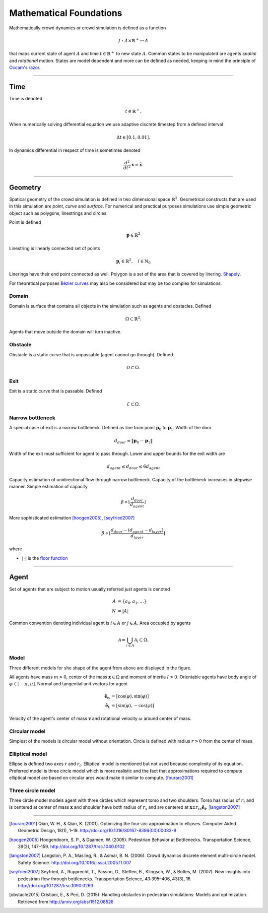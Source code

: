 Mathematical Foundations
========================
Mathematically crowd dynamics or crowd simulation is defined as a function

.. math::
   f: A \times \mathbb{R}^+ \mapsto A

that maps current state of agent :math:`A` and time :math:`t \in \mathbb{R}^{+}` to new state :math:`A`. Common states to be manipulated are agents *spatial* and *rotational* motion. States are model dependent and more can be defined as needed, keeping in mind the principle of `Occam's razor`_.

.. _Occam's razor: https://en.wikipedia.org/wiki/Occam%27s_razor

----

Time
----
Time is denoted

.. math::
   t \in \mathbb{R}^{+}.

When numerically solving differential equation we use adaptive discrete timestep from a defined interval

.. math::
   \Delta t \in [0.1, 0.01].

In dynamics differential in respect of time is sometimes denoted

.. math::
   \frac{d^2}{dt^2} \mathbf{x} = \mathbf{\ddot{x}}.


----

Geometry
--------
Spatical geometry of the crowd simulation is defined in two dimensional space :math:`\mathbb{R}^{2}`. Geometrical constructs that are used in this simulation are *point*, *curve* and *surface*. For numerical and practical purposes simulations use simple geometric object such as polygons, linestrings and circles.

Point is defined

.. math::
   \mathbf{p} \in \mathbb{R}^{2}

Linestring is linearly connected set of points

.. math::
   \mathbf{p}_{i} \in \mathbb{R}^{2}, \quad i \in \mathbb{N}_{0}

Linerings have their end point connected as well. Polygon is a set of the area that is covered by linering. `Shapely`_.

For theoretical purposes `Bézier curves`_ may also be considered but may be too complex for simulations.

.. _Bézier curves: https://en.wikipedia.org/wiki/B%C3%A9zier_curve#General_definition

.. _Shapely: http://toblerity.org/shapely/manual.html


Domain
^^^^^^
Domain is surface that contains all objects in the simulation such as agents and obstacles. Defined

.. math::
   \Omega \subset \mathbb{R}^{2}.

Agents that move outside the domain will turn inactive.


Obstacle
^^^^^^^^
Obstacle is a static curve that is unpassable (agent cannot go through). Defined

.. math::
   \mathcal{O} \subset \Omega.


Exit
^^^^
Exit is a static curve that is passable. Defined

.. math::
   \mathcal{E} \subset \Omega.

Narrow bottleneck
^^^^^^^^^^^^^^^^^
A special case of exit is a narrow bottleneck. Defined as line from point :math:`\mathbf{p}_0` to :math:`\mathbf{p}_1`. Width of the door

.. math::
   d_{door} = \| \mathbf{p}_0 - \mathbf{p}_1 \|

Width of the exit must sufficient for agent to pass through. Lower and upper bounds for the exit width are

.. math::
   d_{agent} \leq d_{door} \leq 6 d_{agent}

Capacity estimation of unidirectional flow through narrow bottleneck. Capacity of the bottleneck increases in stepwise manner. Simple estimation of capacity

.. math::
   \beta \propto \left \lfloor \frac{d_{door}}{d_{agent}} \right \rfloor

More sophisticated estimation [hoogen2005]_, [seyfried2007]_

.. math::
   \beta \propto \left \lfloor \frac{d_{door} - (d_{agent} - d_{layer})}{d_{layer}} \right \rfloor


where

- :math:`\left \lfloor \cdot \right \rfloor` is the `floor function`_

.. _floor function: https://en.wikipedia.org/wiki/Floor_and_ceiling_functions


----


Agent
-----
Set of agents that are subject to motion usually referred just agents is denoted

.. math::
   A &= \{ a_0, a_1, \ldots \} \\
   N &= | A |

Common convention denoting individual agent is :math:`i \in A` or :math:`j \in A`. Area occupied by agents

.. math::
   \mathcal{A} = \bigcup_{i \in A} \mathcal{A}_{i} \subset \Omega.


Model
^^^^^
Three different models for she shape of the agent from above are displayed in the figure.

.. image::
    ../_static/agent_model.*

All agents have mass :math:`m > 0`, center of the mass :math:`\mathbf{x} \in \Omega` and moment of inertia :math:`I > 0`. Orientable agents have body angle of :math:`\varphi \in [-\pi, \pi]`. Normal and tangential unit vectors for agent

.. math::
   \mathbf{\hat{e}_n} &= [\cos(\varphi), \sin(\varphi)] \\
   \mathbf{\hat{e}_t} &= [\sin(\varphi), -\cos(\varphi)]

Velocity of the agent's center of mass :math:`\mathbf{v}` and rotational velocity :math:`\omega` around center of mass.


Circular model
^^^^^^^^^^^^^^
Simplest of the models is circular model without orientation. Circle is defined with radius :math:`r > 0` from the center of mass.


Elliptical model
^^^^^^^^^^^^^^^^
Ellipse is defined two axes :math:`r` and :math:`r_t`. Elliptical model is mentioned but not used because complexity of its equation. Preferred model is three circle model which is more realistic and the fact that approximations required to compute elliptical model are based on circular arcs would make it similar to compute. [fourarc2001]_



Three circle model
^^^^^^^^^^^^^^^^^^
Three circle model models agent with three circles which represent torso and two shoulders. Torso has radius of :math:`r_t` and is centered at center of mass :math:`\mathbf{x}` and shoulder have both radius of  :math:`r_s` and are centered at :math:`\mathbf{x} \pm r_{ts} \mathbf{\hat{e}_t}`. [langston2007]_




..
   Properties
   ^^^^^^^^^^

   .. csv-table::
      :file: ../tables/body_types.csv
      :header-rows: 1

   .. csv-table::
      :file: ../tables/agent_table.csv
      :header-rows: 1


----

.. [fourarc2001] Qian, W. H., & Qian, K. (2001). Optimizing the four-arc approximation to ellipses. Computer Aided Geometric Design, 18(1), 1–19. http://doi.org/10.1016/S0167-8396(00)00033-9

.. [hoogen2005] Hoogendoorn, S. P., & Daamen, W. (2005). Pedestrian Behavior at Bottlenecks. Transportation Science, 39(2), 147–159. http://doi.org/10.1287/trsc.1040.0102

.. [langston2007] Langston, P. A., Masling, R., & Asmar, B. N. (2006). Crowd dynamics discrete element multi-circle model. Safety Science. http://doi.org/10.1016/j.ssci.2005.11.007

.. [seyfried2007] Seyfried, A., Rupprecht, T., Passon, O., Steffen, B., Klingsch, W., & Boltes, M. (2007). New insights into pedestrian flow through bottlenecks. Transportation Science, 43:395–406, 43(3), 16. http://doi.org/10.1287/trsc.1090.0263

.. [obstacle2015] Cristiani, E., & Peri, D. (2015). Handling obstacles in pedestrian simulations: Models and optimization. Retrieved from http://arxiv.org/abs/1512.08528
